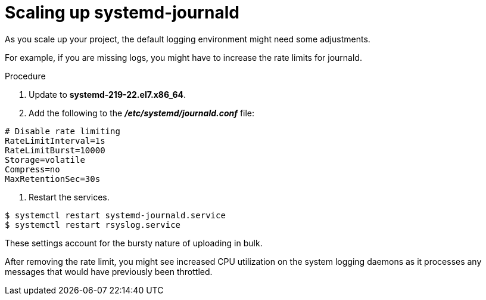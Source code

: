 // Module included in the following assemblies:
//
// * logging/efk-logging-deploy.adoc

[id="efk-logging-fluentd-scaling-{context}"]
= Scaling up systemd-journald

As you scale up your project, the default logging environment might need some
adjustments.

For example, if you are missing logs, you might have to increase the rate limits for journald.

.Procedure

. Update to *systemd-219-22.el7.x86_64*.

. Add the following to the *_/etc/systemd/journald.conf_* file:

----
# Disable rate limiting
RateLimitInterval=1s
RateLimitBurst=10000
Storage=volatile
Compress=no
MaxRetentionSec=30s
----

. Restart the services.

----
$ systemctl restart systemd-journald.service
$ systemctl restart rsyslog.service
----

These settings account for the bursty nature of uploading in bulk.

After removing the rate limit, you might see increased CPU utilization on the
system logging daemons as it processes any messages that would have previously
been throttled.

